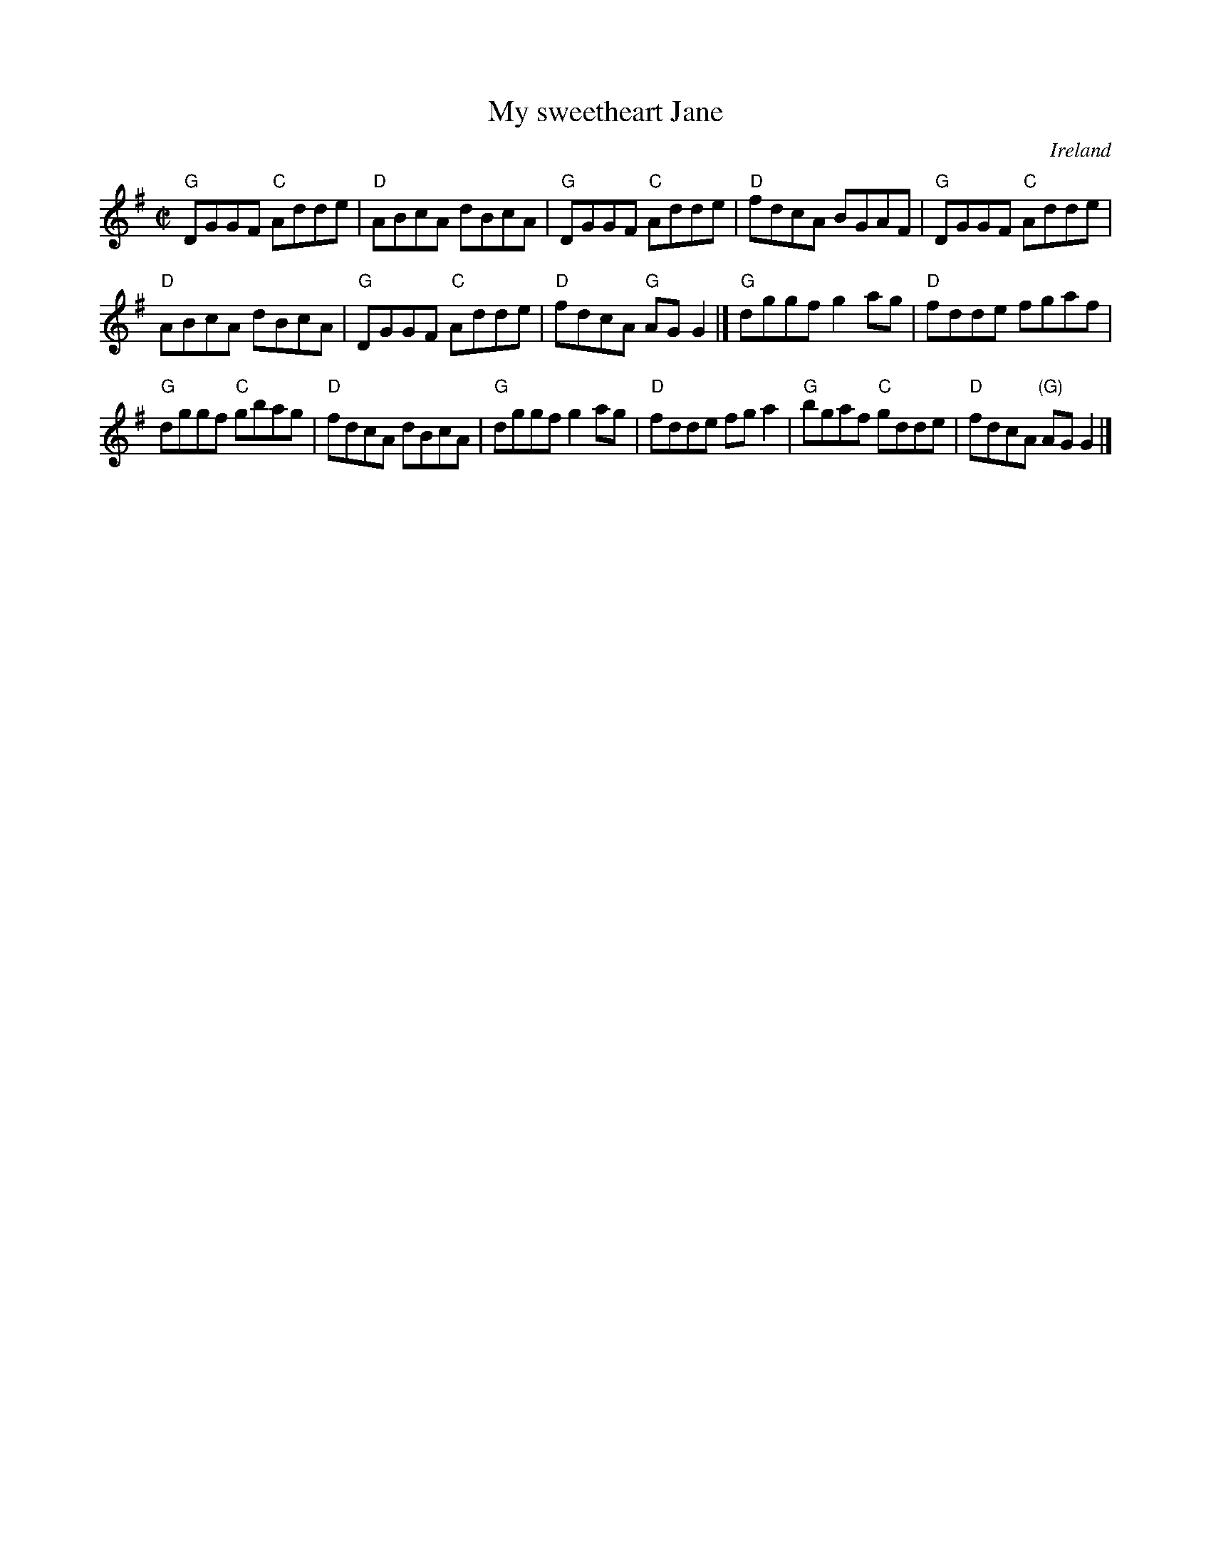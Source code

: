 X:210
T:My sweetheart Jane
R:Reel
O:Ireland
B:O'Neill's 1546
S:O'Neill's 1546
Z:Transcription:John B. Walsh, chords:Mike Long
M:C|
L:1/8
K:G
"G"DGGF "C"Adde|"D"ABcA dBcA|"G"DGGF "C"Adde|"D"fdcA BGAF|\
"G"DGGF "C"Adde|
"D"ABcA dBcA|"G"DGGF "C"Adde|"D"fdcA "G"AGG2|]\
"G"dggf g2ag|"D"fdde fgaf|
"G"dggf "C"gbag|"D"fdcA dBcA|\
"G"dggf g2ag|"D"fdde fga2|"G"bgaf "C"gdde|"D"fdcA "(G)"AGG2|]
